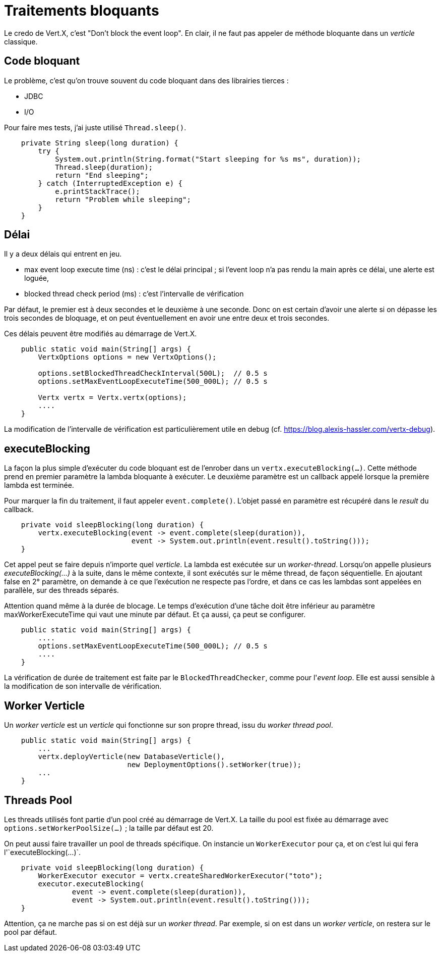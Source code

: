 = Traitements bloquants

Le credo de Vert.X, c'est "Don't block the event loop".
En clair, il ne faut pas appeler de méthode bloquante dans un _verticle_ classique.

== Code bloquant

Le problème, c'est qu'on trouve souvent du code bloquant dans des librairies tierces :

* JDBC
* I/O

Pour faire mes tests, j'ai juste utilisé `Thread.sleep()`.

----
    private String sleep(long duration) {
        try {
            System.out.println(String.format("Start sleeping for %s ms", duration));
            Thread.sleep(duration);
            return "End sleeping";
        } catch (InterruptedException e) {
            e.printStackTrace();
            return "Problem while sleeping";
        }
    }
----

== Délai

Il y a deux délais qui entrent en jeu.

* max event loop execute time (ns) : c'est le délai principal ; si l'event loop n'a pas rendu la main après ce délai, une alerte est loguée,
* blocked thread check period (ms) : c'est l'intervalle de vérification

Par défaut, le premier est à deux secondes et le deuxième à une seconde.
Donc on est certain d'avoir une alerte si on dépasse les trois secondes de bloquage, et on peut éventuellement en avoir une entre deux et trois secondes.

Ces délais peuvent être modifiés au démarrage de Vert.X.

----
    public static void main(String[] args) {
        VertxOptions options = new VertxOptions();

        options.setBlockedThreadCheckInterval(500L);  // 0.5 s
        options.setMaxEventLoopExecuteTime(500_000L); // 0.5 s

        Vertx vertx = Vertx.vertx(options);
        ....
    }
----

La modification de l'intervalle de vérification est particulièrement utile en debug (cf. https://blog.alexis-hassler.com/vertx-debug).

== executeBlocking

La façon la plus simple d'exécuter du code bloquant est de l'enrober dans un `vertx.executeBlocking(...)`.
Cette méthode prend en premier paramètre la lambda bloquante à exécuter.
Le deuxième paramètre est un callback appelé lorsque la première lambda est terminée.

Pour marquer la fin du traitement, il faut appeler `event.complete()`.
L'objet passé en paramètre est récupéré dans le _result_ du callback.

----
    private void sleepBlocking(long duration) {
        vertx.executeBlocking(event -> event.complete(sleep(duration)),
                              event -> System.out.println(event.result().toString()));
    }
----

Cet appel peut se faire depuis n'importe quel _verticle_.
La lambda est exécutée sur un _worker-thread_.
Lorsqu'on appelle plusieurs _executeBlocking(...)_ à la suite, dans le même contexte, il sont exécutés sur le même thread, de façon séquentielle.
En ajoutant false en 2° paramètre, on demande à ce que l'exécution ne respecte pas l'ordre, et dans ce cas les lambdas
sont appelées en parallèle, sur des threads séparés.

Attention quand même à la durée de blocage.
Le temps d'exécution d'une tâche doit être inférieur au paramètre maxWorkerExecuteTime qui vaut une minute par défaut.
Et ça aussi, ça peut se configurer.

----
    public static void main(String[] args) {
        ....
        options.setMaxEventLoopExecuteTime(500_000L); // 0.5 s
        ....
    }
----

La vérification de durée de traitement est faite par le `BlockedThreadChecker`, comme pour l'_event loop_.
Elle est aussi sensible à la modification de son intervalle de vérification.

== Worker Verticle

Un _worker verticle_ est un _verticle_ qui fonctionne sur son propre thread, issu du _worker thread pool_.

----
    public static void main(String[] args) {
        ...
        vertx.deployVerticle(new DatabaseVerticle(),
                             new DeploymentOptions().setWorker(true));
        ...
    }
----

== Threads Pool

Les threads utilisés font partie d'un pool créé au démarrage de Vert.X.
La taille du pool est fixée au démarrage avec `options.setWorkerPoolSize(...)` ; la taille par défaut est 20.

On peut aussi faire travailler un pool de threads spécifique.
On instancie un `WorkerExecutor` pour ça, et on c'est lui qui fera l'`executeBlocking(...)`.

----
    private void sleepBlocking(long duration) {
        WorkerExecutor executor = vertx.createSharedWorkerExecutor("toto");
        executor.executeBlocking(
                event -> event.complete(sleep(duration)),
                event -> System.out.println(event.result().toString()));
    }
----

Attention, ça ne marche pas si on est déjà sur un _worker thread_.
Par exemple, si on est dans un _worker verticle_, on restera sur le pool par défaut.
